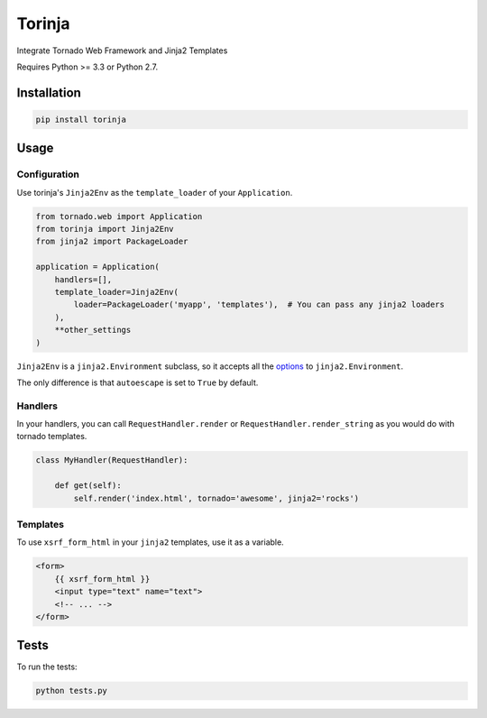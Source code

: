 Torinja
=======

.. image:: https://travis-ci.org/afg984/torinja.svg?branch=master
    :target: https://travis-ci.org/afg984/torinja

Integrate Tornado Web Framework and Jinja2 Templates

Requires Python >= 3.3 or Python 2.7.

Installation
------------

.. code-block:: bash

    pip install torinja

Usage
-----

Configuration
~~~~~~~~~~~~~

Use torinja's ``Jinja2Env`` as the ``template_loader`` of your ``Application``.

.. code-block:: python

    from tornado.web import Application
    from torinja import Jinja2Env
    from jinja2 import PackageLoader

    application = Application(
        handlers=[],
        template_loader=Jinja2Env(
            loader=PackageLoader('myapp', 'templates'),  # You can pass any jinja2 loaders
        ),
        **other_settings
    )

``Jinja2Env`` is a ``jinja2.Environment`` subclass, so it accepts all the `options <http://jinja.pocoo.org/docs/dev/api/#jinja2.Environment>`_ to ``jinja2.Environment``.

The only difference is that ``autoescape`` is set to ``True`` by default.

Handlers
~~~~~~~~

In your handlers, you can call ``RequestHandler.render`` or ``RequestHandler.render_string`` as you would do with tornado templates.

.. code-block:: python

    class MyHandler(RequestHandler):

        def get(self):
            self.render('index.html', tornado='awesome', jinja2='rocks')

Templates
~~~~~~~~~

To use ``xsrf_form_html`` in your ``jinja2`` templates, use it as a variable.

.. code-block:: jinja2

    <form>
        {{ xsrf_form_html }}
        <input type="text" name="text">
        <!-- ... -->
    </form>

Tests
-----

To run the tests:

.. code-block:: bash

    python tests.py
